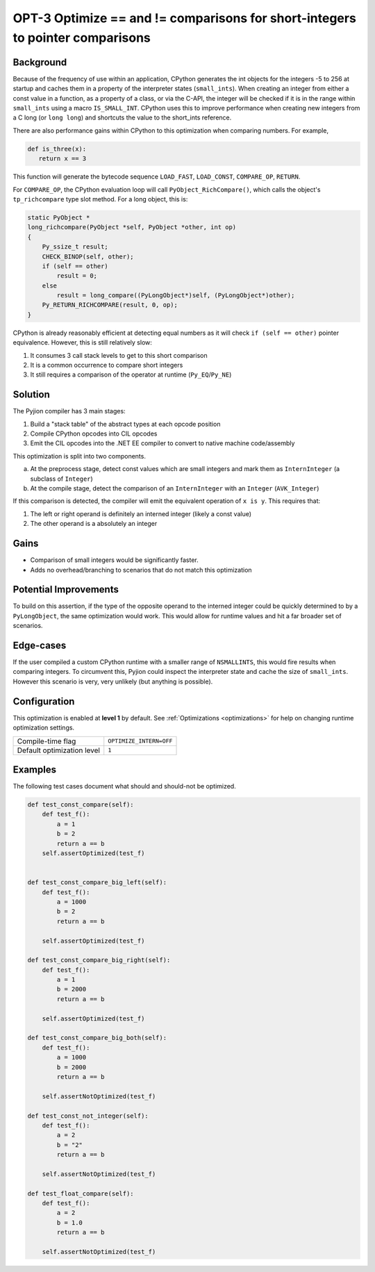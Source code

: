 .. _OPT-3:

OPT-3 Optimize == and != comparisons for short-integers to pointer comparisons
==============================================================================


Background
----------

Because of the frequency of use within an application, CPython generates the int objects for the integers -5 to 256 at startup and caches them in a property of the interpreter
states (``small_ints``).
When creating an integer from either a const value in a function, as a property of a class, or via the C-API, the integer will be checked if it is in the range within ``small_ints`` using a macro ``IS_SMALL_INT``.
CPython uses this to improve performance when creating new integers from a C long (or ``long long``) and shortcuts the value to the short_ints reference.

There are also performance gains within CPython to this optimization when comparing numbers. For example,

.. code-block:: Python

   def is_three(x):
      return x == 3

This function will generate the bytecode sequence ``LOAD_FAST``, ``LOAD_CONST``, ``COMPARE_OP``, ``RETURN``.

For ``COMPARE_OP``, the CPython evaluation loop will call ``PyObject_RichCompare()``, which calls the object's ``tp_richcompare`` type slot method. For a long object, this is:

.. code-block:: c

    static PyObject *
    long_richcompare(PyObject *self, PyObject *other, int op)
    {
        Py_ssize_t result;
        CHECK_BINOP(self, other);
        if (self == other)
            result = 0;
        else
            result = long_compare((PyLongObject*)self, (PyLongObject*)other);
        Py_RETURN_RICHCOMPARE(result, 0, op);
    }

CPython is already reasonably efficient at detecting equal numbers as it will check ``if (self == other)`` pointer equivalence. However, this is still relatively slow:

1. It consumes 3 call stack levels to get to this short comparison
2. It is a common occurrence to compare short integers
3. It still requires a comparison of the operator at runtime (``Py_EQ``/``Py_NE``)

Solution
--------

The Pyjion compiler has 3 main stages:

1. Build a "stack table" of the abstract types at each opcode position
2. Compile CPython opcodes into CIL opcodes
3. Emit the CIL opcodes into the .NET EE compiler to convert to native machine code/assembly

This optimization is split into two components.

a. At the preprocess stage, detect const values which are small integers and mark them as ``InternInteger`` (a subclass of ``Integer``)
b. At the compile stage, detect the comparison of an ``InternInteger`` with an ``Integer`` (``AVK_Integer``)

If this comparison is detected, the compiler will emit the equivalent operation of ``x is y``. This requires that:

1. The left or right operand is definitely an interned integer (likely a const value)
2. The other operand is a absolutely an integer

Gains
-----

- Comparison of small integers would be significantly faster.
- Adds no overhead/branching to scenarios that do not match this optimization

Potential Improvements
----------------------

To build on this assertion, if the type of the opposite operand to the interned integer could be quickly determined to by a ``PyLongObject``, the same optimization would work.
This would allow for runtime values and hit a far broader set of scenarios.

Edge-cases
----------

If the user compiled a custom CPython runtime with a smaller range of ``NSMALLINTS``, this would fire results when comparing integers.
To circumvent this, Pyjion could inspect the interpreter state and cache the size of ``small_ints``. However this scenario is very, very unlikely (but anything is possible).

Configuration
-------------

This optimization is enabled at **level 1** by default. See :ref:`Optimizations <optimizations>` for help on changing runtime optimization settings.

+------------------------------+-------------------------------+
| Compile-time flag            |  ``OPTIMIZE_INTERN=OFF``      |
+------------------------------+-------------------------------+
| Default optimization level   |  ``1``                        |
+------------------------------+-------------------------------+


Examples
--------

The following test cases document what should and should-not be optimized.

.. code-block:: Python

    def test_const_compare(self):
        def test_f():
            a = 1
            b = 2
            return a == b
        self.assertOptimized(test_f)


    def test_const_compare_big_left(self):
        def test_f():
            a = 1000
            b = 2
            return a == b

        self.assertOptimized(test_f)

    def test_const_compare_big_right(self):
        def test_f():
            a = 1
            b = 2000
            return a == b

        self.assertOptimized(test_f)

    def test_const_compare_big_both(self):
        def test_f():
            a = 1000
            b = 2000
            return a == b

        self.assertNotOptimized(test_f)

    def test_const_not_integer(self):
        def test_f():
            a = 2
            b = "2"
            return a == b

        self.assertNotOptimized(test_f)

    def test_float_compare(self):
        def test_f():
            a = 2
            b = 1.0
            return a == b

        self.assertNotOptimized(test_f)